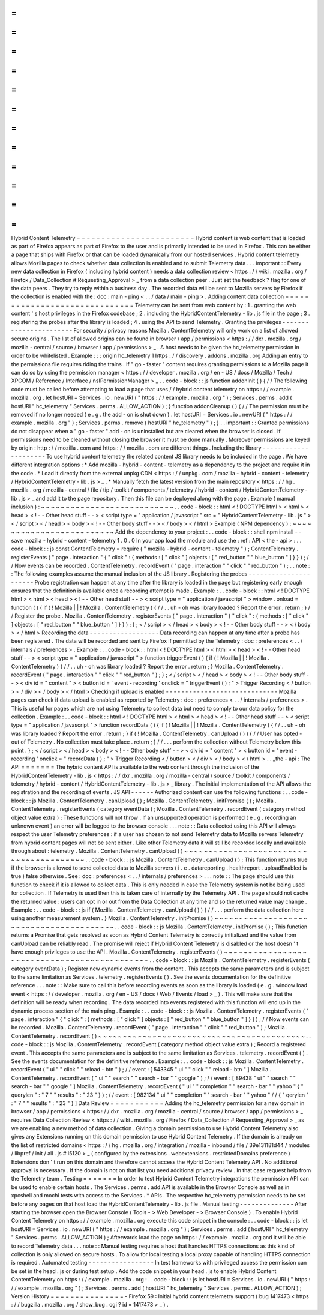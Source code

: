 =
=
=
=
=
=
=
=
=
=
=
=
=
=
=
=
=
=
=
=
=
=
=
=
Hybrid
Content
Telemetry
=
=
=
=
=
=
=
=
=
=
=
=
=
=
=
=
=
=
=
=
=
=
=
=
Hybrid
content
is
web
content
that
is
loaded
as
part
of
Firefox
appears
as
part
of
Firefox
to
the
user
and
is
primarily
intended
to
be
used
in
Firefox
.
This
can
be
either
a
page
that
ships
with
Firefox
or
that
can
be
loaded
dynamically
from
our
hosted
services
.
Hybrid
content
telemetry
allows
Mozilla
pages
to
check
whether
data
collection
is
enabled
and
to
submit
Telemetry
data
.
.
.
important
:
:
Every
new
data
collection
in
Firefox
(
including
hybrid
content
)
needs
a
data
collection
review
<
https
:
/
/
wiki
.
mozilla
.
org
/
Firefox
/
Data_Collection
#
Requesting_Approval
>
_
from
a
data
collection
peer
.
Just
set
the
feedback
?
flag
for
one
of
the
data
peers
.
They
try
to
reply
within
a
business
day
.
The
recorded
data
will
be
sent
to
Mozilla
servers
by
Firefox
if
the
collection
is
enabled
with
the
:
doc
:
main
-
ping
<
.
.
/
data
/
main
-
ping
>
.
Adding
content
data
collection
=
=
=
=
=
=
=
=
=
=
=
=
=
=
=
=
=
=
=
=
=
=
=
=
=
=
=
=
=
=
Telemetry
can
be
sent
from
web
content
by
:
1
.
granting
the
web
content
'
s
host
privileges
in
the
Firefox
codebase
;
2
.
including
the
HybridContentTelemetry
-
lib
.
js
file
in
the
page
;
3
.
registering
the
probes
after
the
library
is
loaded
;
4
.
using
the
API
to
send
Telemetry
.
Granting
the
privileges
-
-
-
-
-
-
-
-
-
-
-
-
-
-
-
-
-
-
-
-
-
-
-
For
security
/
privacy
reasons
Mozilla
.
ContentTelemetry
will
only
work
on
a
list
of
allowed
secure
origins
.
The
list
of
allowed
origins
can
be
found
in
browser
/
app
/
permissions
<
https
:
/
/
dxr
.
mozilla
.
org
/
mozilla
-
central
/
source
/
browser
/
app
/
permissions
>
_
.
A
host
needs
to
be
given
the
hc_telemetry
permission
in
order
to
be
whitelisted
.
Example
:
:
:
origin
hc_telemetry
1
https
:
/
/
discovery
.
addons
.
mozilla
.
org
Adding
an
entry
to
the
permissions
file
requires
riding
the
trains
.
If
"
go
-
faster
"
content
requires
granting
permissions
to
a
Mozilla
page
it
can
do
so
by
using
the
permission
manager
<
https
:
/
/
developer
.
mozilla
.
org
/
en
-
US
/
docs
/
Mozilla
/
Tech
/
XPCOM
/
Reference
/
Interface
/
nsIPermissionManager
>
_
.
.
code
-
block
:
:
js
function
addonInit
(
)
{
/
/
The
following
code
must
be
called
before
attempting
to
load
a
page
that
uses
/
/
hybrid
content
telemetry
on
https
:
/
/
example
.
mozilla
.
org
.
let
hostURI
=
Services
.
io
.
newURI
(
"
https
:
/
/
example
.
mozilla
.
org
"
)
;
Services
.
perms
.
add
(
hostURI
"
hc_telemetry
"
Services
.
perms
.
ALLOW_ACTION
)
;
}
function
addonCleanup
(
)
{
/
/
The
permission
must
be
removed
if
no
longer
needed
(
e
.
g
.
the
add
-
on
is
shut
down
)
.
let
hostURI
=
Services
.
io
.
newURI
(
"
https
:
/
/
example
.
mozilla
.
org
"
)
;
Services
.
perms
.
remove
(
hostURI
"
hc_telemetry
"
)
;
}
.
.
important
:
:
Granted
permissions
do
not
disappear
when
a
"
go
-
faster
"
add
-
on
is
uninstalled
but
are
cleared
when
the
browser
is
closed
.
If
permissions
need
to
be
cleaned
without
closing
the
browser
it
must
be
done
manually
.
Moreover
permissions
are
keyed
by
origin
:
http
:
/
/
mozilla
.
com
and
https
:
/
/
mozilla
.
com
are
different
things
.
Including
the
library
-
-
-
-
-
-
-
-
-
-
-
-
-
-
-
-
-
-
-
-
-
To
use
hybrid
content
telemetry
the
related
content
JS
library
needs
to
be
included
in
the
page
.
We
have
different
integration
options
:
*
Add
mozilla
-
hybrid
-
content
-
telemetry
as
a
dependency
to
the
project
and
require
it
in
the
code
.
*
Load
it
directly
from
the
external
unpkg
CDN
<
https
:
/
/
unpkg
.
com
/
mozilla
-
hybrid
-
content
-
telemetry
/
HybridContentTelemetry
-
lib
.
js
>
_
.
*
Manually
fetch
the
latest
version
from
the
main
repository
<
https
:
/
/
hg
.
mozilla
.
org
/
mozilla
-
central
/
file
/
tip
/
toolkit
/
components
/
telemetry
/
hybrid
-
content
/
HybridContentTelemetry
-
lib
.
js
>
_
and
add
it
to
the
page
repository
.
Then
this
file
can
be
deployed
along
with
the
page
.
Example
(
manual
inclusion
)
:
~
~
~
~
~
~
~
~
~
~
~
~
~
~
~
~
~
~
~
~
~
~
~
~
~
~
~
.
.
code
-
block
:
:
html
<
!
DOCTYPE
html
>
<
html
>
<
head
>
<
!
-
-
Other
head
stuff
-
-
>
<
script
type
=
"
application
/
javascript
"
src
=
"
HybridContentTelemetry
-
lib
.
js
"
>
<
/
script
>
<
/
head
>
<
body
>
<
!
-
-
Other
body
stuff
-
-
>
<
/
body
>
<
/
html
>
Example
(
NPM
dependency
)
:
~
~
~
~
~
~
~
~
~
~
~
~
~
~
~
~
~
~
~
~
~
~
~
~
~
Add
the
dependency
to
your
project
:
.
.
code
-
block
:
:
shell
npm
install
-
-
save
mozilla
-
hybrid
-
content
-
telemetry
1
.
0
.
0
In
your
app
load
the
module
and
use
the
:
ref
:
API
<
the
-
api
>
:
.
.
code
-
block
:
:
js
const
ContentTelemetry
=
require
(
"
mozilla
-
hybrid
-
content
-
telemetry
"
)
;
ContentTelemetry
.
registerEvents
(
"
page
.
interaction
"
{
"
click
"
:
{
methods
:
[
"
click
"
]
objects
:
[
"
red_button
"
"
blue_button
"
]
}
}
)
;
/
/
Now
events
can
be
recorded
.
ContentTelemetry
.
recordEvent
(
"
page
.
interaction
"
"
click
"
"
red_button
"
)
;
.
.
note
:
:
The
following
examples
assume
the
manual
inclusion
of
the
JS
library
.
Registering
the
probes
-
-
-
-
-
-
-
-
-
-
-
-
-
-
-
-
-
-
-
-
-
-
Probe
registration
can
happen
at
any
time
after
the
library
is
loaded
in
the
page
but
registering
early
enough
ensures
that
the
definition
is
available
once
a
recording
attempt
is
made
.
Example
:
.
.
code
-
block
:
:
html
<
!
DOCTYPE
html
>
<
html
>
<
head
>
<
!
-
-
Other
head
stuff
-
-
>
<
script
type
=
"
application
/
javascript
"
>
window
.
onload
=
function
(
)
{
if
(
!
Mozilla
|
|
!
Mozilla
.
ContentTelemetry
)
{
/
/
.
.
uh
-
oh
was
library
loaded
?
Report
the
error
.
return
;
}
/
/
Register
the
probe
.
Mozilla
.
ContentTelemetry
.
registerEvents
(
"
page
.
interaction
"
{
"
click
"
:
{
methods
:
[
"
click
"
]
objects
:
[
"
red_button
"
"
blue_button
"
]
}
}
)
;
}
;
<
/
script
>
<
/
head
>
<
body
>
<
!
-
-
Other
body
stuff
-
-
>
<
/
body
>
<
/
html
>
Recording
the
data
-
-
-
-
-
-
-
-
-
-
-
-
-
-
-
-
-
-
Data
recording
can
happen
at
any
time
after
a
probe
has
been
registered
.
The
data
will
be
recorded
and
sent
by
Firefox
if
permitted
by
the
Telemetry
:
doc
:
preferences
<
.
.
/
internals
/
preferences
>
.
Example
:
.
.
code
-
block
:
:
html
<
!
DOCTYPE
html
>
<
html
>
<
head
>
<
!
-
-
Other
head
stuff
-
-
>
<
script
type
=
"
application
/
javascript
"
>
function
triggerEvent
(
)
{
if
(
!
Mozilla
|
|
!
Mozilla
.
ContentTelemetry
)
{
/
/
.
.
uh
-
oh
was
library
loaded
?
Report
the
error
.
return
;
}
Mozilla
.
ContentTelemetry
.
recordEvent
(
"
page
.
interaction
"
"
click
"
"
red_button
"
)
;
}
;
<
/
script
>
<
/
head
>
<
body
>
<
!
-
-
Other
body
stuff
-
-
>
<
div
id
=
"
content
"
>
<
button
id
=
'
event
-
recording
'
onclick
=
"
triggerEvent
(
)
;
"
>
Trigger
Recording
<
/
button
>
<
/
div
>
<
/
body
>
<
/
html
>
Checking
if
upload
is
enabled
-
-
-
-
-
-
-
-
-
-
-
-
-
-
-
-
-
-
-
-
-
-
-
-
-
-
-
-
-
Mozilla
pages
can
check
if
data
upload
is
enabled
as
reported
by
Telemetry
:
doc
:
preferences
<
.
.
/
internals
/
preferences
>
.
This
is
useful
for
pages
which
are
not
using
Telemetry
to
collect
data
but
need
to
comply
to
our
data
policy
for
the
collection
.
Example
:
.
.
code
-
block
:
:
html
<
!
DOCTYPE
html
>
<
html
>
<
head
>
<
!
-
-
Other
head
stuff
-
-
>
<
script
type
=
"
application
/
javascript
"
>
function
recordData
(
)
{
if
(
!
Mozilla
|
|
!
Mozilla
.
ContentTelemetry
)
{
/
/
.
.
uh
-
oh
was
library
loaded
?
Report
the
error
.
return
;
}
if
(
!
Mozilla
.
ContentTelemetry
.
canUpload
(
)
)
{
/
/
User
has
opted
-
out
of
Telemetry
.
No
collection
must
take
place
.
return
;
}
/
/
.
.
.
perform
the
collection
without
Telemetry
below
this
point
.
}
;
<
/
script
>
<
/
head
>
<
body
>
<
!
-
-
Other
body
stuff
-
-
>
<
div
id
=
"
content
"
>
<
button
id
=
'
event
-
recording
'
onclick
=
"
recordData
(
)
;
"
>
Trigger
Recording
<
/
button
>
<
/
div
>
<
/
body
>
<
/
html
>
.
.
_the
-
api
:
The
API
=
=
=
=
=
=
=
The
hybrid
content
API
is
available
to
the
web
content
through
the
inclusion
of
the
HybridContentTelemetry
-
lib
.
js
<
https
:
/
/
dxr
.
mozilla
.
org
/
mozilla
-
central
/
source
/
toolkit
/
components
/
telemetry
/
hybrid
-
content
/
HybridContentTelemetry
-
lib
.
js
>
_
library
.
The
initial
implementation
of
the
API
allows
the
registration
and
the
recording
of
events
.
JS
API
-
-
-
-
-
-
Authorized
content
can
use
the
following
functions
:
.
.
code
-
block
:
:
js
Mozilla
.
ContentTelemetry
.
canUpload
(
)
;
Mozilla
.
ContentTelemetry
.
initPromise
(
)
;
Mozilla
.
ContentTelemetry
.
registerEvents
(
category
eventData
)
;
Mozilla
.
ContentTelemetry
.
recordEvent
(
category
method
object
value
extra
)
;
These
functions
will
not
throw
.
If
an
unsupported
operation
is
performed
(
e
.
g
.
recording
an
unknown
event
)
an
error
will
be
logged
to
the
browser
console
.
.
.
note
:
:
Data
collected
using
this
API
will
always
respect
the
user
Telemetry
preferences
:
if
a
user
has
chosen
to
not
send
Telemetry
data
to
Mozilla
servers
Telemetry
from
hybrid
content
pages
will
not
be
sent
either
.
Like
other
Telemetry
data
it
will
still
be
recorded
locally
and
available
through
about
:
telemetry
.
Mozilla
.
ContentTelemetry
.
canUpload
(
)
~
~
~
~
~
~
~
~
~
~
~
~
~
~
~
~
~
~
~
~
~
~
~
~
~
~
~
~
~
~
~
~
~
~
~
~
~
~
~
~
.
.
code
-
block
:
:
js
Mozilla
.
ContentTelemetry
.
canUpload
(
)
;
This
function
returns
true
if
the
browser
is
allowed
to
send
collected
data
to
Mozilla
servers
(
i
.
e
.
datareporting
.
healthreport
.
uploadEnabled
is
true
)
false
otherwise
.
See
:
doc
:
preferences
<
.
.
/
internals
/
preferences
>
.
.
.
note
:
:
The
page
should
use
this
function
to
check
if
it
is
allowed
to
collect
data
.
This
is
only
needed
in
case
the
Telemetry
system
is
not
be
being
used
for
collection
.
If
Telemetry
is
used
then
this
is
taken
care
of
internally
by
the
Telemetry
API
.
The
page
should
not
cache
the
returned
value
:
users
can
opt
in
or
out
from
the
Data
Collection
at
any
time
and
so
the
returned
value
may
change
.
Example
:
.
.
code
-
block
:
:
js
if
(
Mozilla
.
ContentTelemetry
.
canUpload
(
)
)
{
/
/
.
.
.
perform
the
data
collection
here
using
another
measurement
system
.
}
Mozilla
.
ContentTelemetry
.
initPromise
(
)
~
~
~
~
~
~
~
~
~
~
~
~
~
~
~
~
~
~
~
~
~
~
~
~
~
~
~
~
~
~
~
~
~
~
~
~
~
~
~
~
.
.
code
-
block
:
:
js
Mozilla
.
ContentTelemetry
.
initPromise
(
)
;
This
function
returns
a
Promise
that
gets
resolved
as
soon
as
Hybrid
Content
Telemetry
is
correctly
initialized
and
the
value
from
canUpload
can
be
reliably
read
.
The
promise
will
reject
if
Hybrid
Content
Telemetry
is
disabled
or
the
host
doesn
'
t
have
enough
privileges
to
use
the
API
.
Mozilla
.
ContentTelemetry
.
registerEvents
(
)
~
~
~
~
~
~
~
~
~
~
~
~
~
~
~
~
~
~
~
~
~
~
~
~
~
~
~
~
~
~
~
~
~
~
~
~
~
~
~
~
~
~
~
~
~
.
.
code
-
block
:
:
js
Mozilla
.
ContentTelemetry
.
registerEvents
(
category
eventData
)
;
Register
new
dynamic
events
from
the
content
.
This
accepts
the
same
parameters
and
is
subject
to
the
same
limitation
as
Services
.
telemetry
.
registerEvents
(
)
.
See
the
events
documentation
for
the
definitive
reference
.
.
.
note
:
:
Make
sure
to
call
this
before
recording
events
as
soon
as
the
library
is
loaded
(
e
.
g
.
window
load
event
<
https
:
/
/
developer
.
mozilla
.
org
/
en
-
US
/
docs
/
Web
/
Events
/
load
>
_
)
.
This
will
make
sure
that
the
definition
will
be
ready
when
recording
.
The
data
recorded
into
events
registered
with
this
function
will
end
up
in
the
dynamic
process
section
of
the
main
ping
.
Example
:
.
.
code
-
block
:
:
js
Mozilla
.
ContentTelemetry
.
registerEvents
(
"
page
.
interaction
"
{
"
click
"
:
{
methods
:
[
"
click
"
]
objects
:
[
"
red_button
"
"
blue_button
"
]
}
}
)
;
/
/
Now
events
can
be
recorded
.
Mozilla
.
ContentTelemetry
.
recordEvent
(
"
page
.
interaction
"
"
click
"
"
red_button
"
)
;
Mozilla
.
ContentTelemetry
.
recordEvent
(
)
~
~
~
~
~
~
~
~
~
~
~
~
~
~
~
~
~
~
~
~
~
~
~
~
~
~
~
~
~
~
~
~
~
~
~
~
~
~
~
~
~
~
.
.
code
-
block
:
:
js
Mozilla
.
ContentTelemetry
.
recordEvent
(
category
method
object
value
extra
)
;
Record
a
registered
event
.
This
accepts
the
same
parameters
and
is
subject
to
the
same
limitation
as
Services
.
telemetry
.
recordEvent
(
)
.
See
the
events
documentation
for
the
definitive
reference
.
Example
:
.
.
code
-
block
:
:
js
Mozilla
.
ContentTelemetry
.
recordEvent
(
"
ui
"
"
click
"
"
reload
-
btn
"
)
;
/
/
event
:
[
543345
"
ui
"
"
click
"
"
reload
-
btn
"
]
Mozilla
.
ContentTelemetry
.
recordEvent
(
"
ui
"
"
search
"
"
search
-
bar
"
"
google
"
)
;
/
/
event
:
[
89438
"
ui
"
"
search
"
"
search
-
bar
"
"
google
"
]
Mozilla
.
ContentTelemetry
.
recordEvent
(
"
ui
"
"
completion
"
"
search
-
bar
"
"
yahoo
"
{
"
querylen
"
:
"
7
"
"
results
"
:
"
23
"
}
)
;
/
/
event
:
[
982134
"
ui
"
"
completion
"
"
search
-
bar
"
"
yahoo
"
/
/
{
"
qerylen
"
:
"
7
"
"
results
"
:
"
23
"
}
]
Data
Review
=
=
=
=
=
=
=
=
=
=
=
Adding
the
hc_telemetry
permission
for
a
new
domain
in
browser
/
app
/
permissions
<
https
:
/
/
dxr
.
mozilla
.
org
/
mozilla
-
central
/
source
/
browser
/
app
/
permissions
>
_
requires
Data
Collection
Review
<
https
:
/
/
wiki
.
mozilla
.
org
/
Firefox
/
Data_Collection
#
Requesting_Approval
>
_
as
we
are
enabling
a
new
method
of
data
collection
.
Giving
a
domain
permission
to
use
Hybrid
Content
Telemetry
also
gives
any
Extensions
running
on
this
domain
permission
to
use
Hybrid
Content
Telemetry
.
If
the
domain
is
already
on
the
list
of
restricted
domains
<
https
:
/
/
hg
.
mozilla
.
org
/
integration
/
mozilla
-
inbound
/
file
/
39e131181d44
/
modules
/
libpref
/
init
/
all
.
js
#
l5120
>
_
(
configured
by
the
extensions
.
webextensions
.
restrictedDomains
preference
)
Extensions
don
'
t
run
on
this
domain
and
therefore
cannot
access
the
Hybrid
Content
Telemetry
API
.
No
additional
approval
is
necessary
.
If
the
domain
is
not
on
that
list
you
need
additional
privacy
review
.
In
that
case
request
help
from
the
Telemetry
team
.
Testing
=
=
=
=
=
=
=
In
order
to
test
Hybrid
Content
Telemetry
integrations
the
permission
API
can
be
used
to
enable
certain
hosts
.
The
Services
.
perms
.
add
API
is
available
in
the
Browser
Console
as
well
as
in
xpcshell
and
mochi
tests
with
access
to
the
Services
.
*
APIs
.
The
respective
hc_telemetry
permission
needs
to
be
set
before
any
pages
on
that
host
load
the
HybridContentTelemetry
-
lib
.
js
file
.
Manual
testing
-
-
-
-
-
-
-
-
-
-
-
-
-
-
After
starting
the
browser
open
the
Browser
Console
(
Tools
-
>
Web
Developer
-
>
Browser
Console
)
.
To
enable
Hybrid
Content
Telemetry
on
https
:
/
/
example
.
mozilla
.
org
execute
this
code
snippet
in
the
console
:
.
.
code
-
block
:
:
js
let
hostURI
=
Services
.
io
.
newURI
(
"
https
:
/
/
example
.
mozilla
.
org
"
)
;
Services
.
perms
.
add
(
hostURI
"
hc_telemetry
"
Services
.
perms
.
ALLOW_ACTION
)
;
Afterwards
load
the
page
on
https
:
/
/
example
.
mozilla
.
org
and
it
will
be
able
to
record
Telemetry
data
.
.
.
note
:
:
Manual
testing
requires
a
host
that
handles
HTTPS
connections
as
this
kind
of
collection
is
only
allowed
on
secure
hosts
.
To
allow
for
local
testing
a
local
proxy
capable
of
handling
HTTPS
connection
is
required
.
Automated
testing
-
-
-
-
-
-
-
-
-
-
-
-
-
-
-
-
-
In
test
frameworks
with
privileged
access
the
permission
can
be
set
in
the
head
.
js
or
during
test
setup
.
Add
the
code
snippet
in
your
head
.
js
to
enable
Hybrid
Content
ContentTelemetry
on
https
:
/
/
example
.
mozilla
.
org
:
.
.
code
-
block
:
:
js
let
hostURI
=
Services
.
io
.
newURI
(
"
https
:
/
/
example
.
mozilla
.
org
"
)
;
Services
.
perms
.
add
(
hostURI
"
hc_telemetry
"
Services
.
perms
.
ALLOW_ACTION
)
;
Version
History
=
=
=
=
=
=
=
=
=
=
=
=
=
=
=
-
Firefox
59
:
Initial
hybrid
content
telemetry
support
(
bug
1417473
<
https
:
/
/
bugzilla
.
mozilla
.
org
/
show_bug
.
cgi
?
id
=
1417473
>
_
)
.
